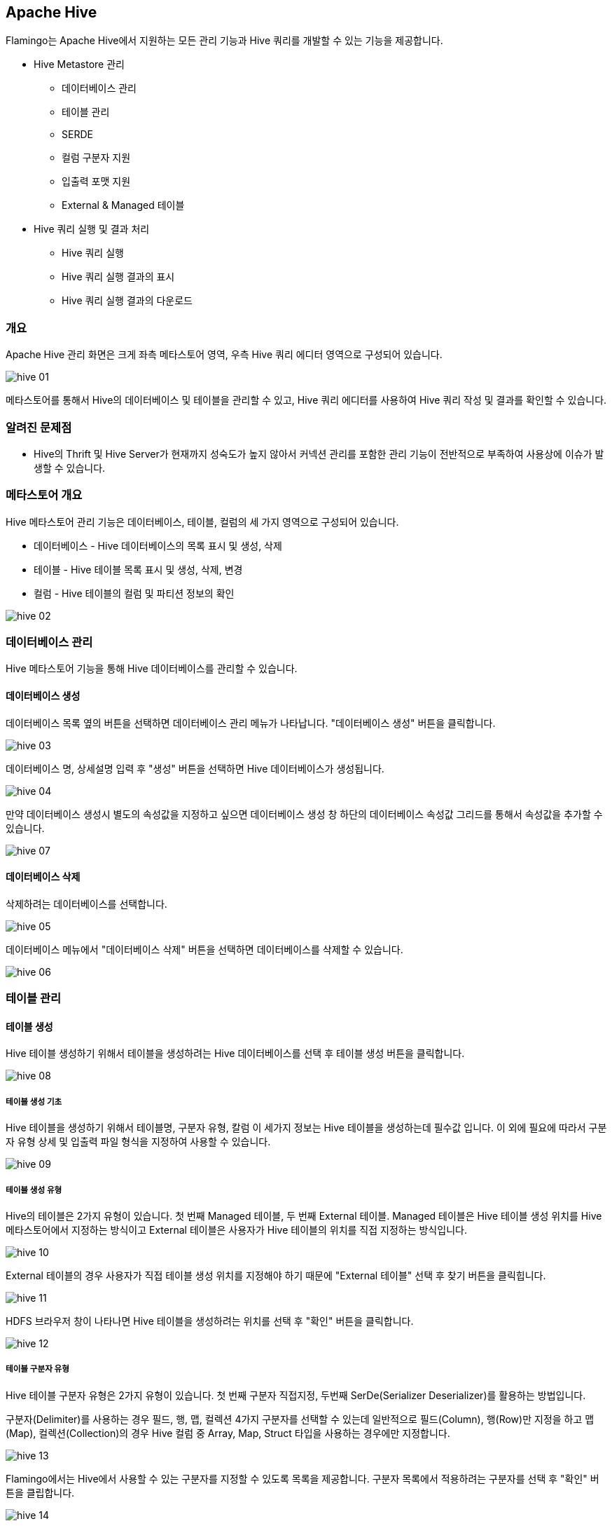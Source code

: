 [[hive]]

== Apache Hive

Flamingo는 Apache Hive에서 지원하는 모든 관리 기능과 Hive 쿼리를 개발할 수 있는 기능을 제공합니다.

* Hive Metastore 관리
** 데이터베이스 관리
** 테이블 관리
** SERDE
** 컬럼 구분자 지원
** 입출력 포맷 지원
** External & Managed 테이블
* Hive 쿼리 실행 및 결과 처리
** Hive 쿼리 실행
** Hive 쿼리 실행 결과의 표시
** Hive 쿼리 실행 결과의 다운로드

=== 개요

Apache Hive 관리 화면은 크게 좌측 메타스토어 영역, 우측 Hive 쿼리 에디터 영역으로 구성되어 있습니다.

image::hive/hive-01.jpg[scaledwidth=100%,Hive 메인화면]

메타스토어를 통해서 Hive의 데이터베이스 및 테이블을 관리할 수 있고, Hive 쿼리 에디터를 사용하여 Hive 쿼리 작성 및 결과를 확인할 수 있습니다.

=== 알려진 문제점

* Hive의 Thrift 및 Hive Server가 현재까지 성숙도가 높지 않아서 커넥션 관리를 포함한 관리 기능이 전반적으로 부족하여 사용상에 이슈가 발생할 수 있습니다.

=== 메타스토어 개요

Hive 메타스토어 관리 기능은 데이터베이스, 테이블, 컬럼의 세 가지 영역으로 구성되어 있습니다.

* 데이터베이스 - Hive 데이터베이스의 목록 표시 및 생성, 삭제
* 테이블 - Hive 테이블 목록 표시 및 생성, 삭제, 변경
* 컬럼 - Hive 테이블의 컬럼 및 파티션 정보의 확인

image::hive/hive-02.jpg[scaledwidth=50%,Hive 메타스토어]

=== 데이터베이스 관리

Hive 메타스토어 기능을 통해 Hive 데이터베이스를 관리할 수 있습니다.

==== 데이터베이스 생성

데이터베이스 목록 옆의 버튼을 선택하면 데이터베이스 관리 메뉴가 나타납니다. "데이터베이스 생성" 버튼을 클릭합니다.

image::hive/hive-03.jpg[scaledwidth=50%,Hive Database 생성]

데이터베이스 명, 상세설명 입력 후 "생성" 버튼을 선택하면 Hive 데이터베이스가 생성됩니다.

image::hive/hive-04.jpg[scaledwidth=50%,Hive Database 생성]

만약 데이터베이스 생성시 별도의 속성값을 지정하고 싶으면 데이터베이스 생성 창 하단의 데이터베이스 속성값 그리드를 통해서 속성값을 추가할 수 있습니다.

image::hive/hive-07.jpg[scaledwidth=50%,Hive Database 생성]

==== 데이터베이스 삭제

삭제하려는 데이터베이스를 선택합니다.

image::hive/hive-05.jpg[scaledwidth=50%,Hive 데이터베이스 삭제]

데이터베이스 메뉴에서 "데이터베이스 삭제" 버튼을 선택하면 데이터베이스를 삭제할 수 있습니다.

image::hive/hive-06.jpg[scaledwidth=50%,Hive 데이터베이스 삭제]

=== 테이블 관리

==== 테이블 생성

Hive 테이블 생성하기 위해서 테이블을 생성하려는 Hive 데이터베이스를 선택 후 테이블 생성 버튼을 클릭합니다.

image::hive/hive-08.jpg[scaledwidth=50%,Hive 테이블 생성]

===== 테이블 생성 기초

Hive 테이블을 생성하기 위해서 테이블명, 구분자 유형, 칼럼 이 세가지 정보는 Hive 테이블을 생성하는데 필수값 입니다. 이 외에 필요에 따라서 구분자 유형 상세 및 입출력 파일 형식을 지정하여 사용할 수 있습니다.

image::hive/hive-09.jpg[scaledwidth=70%,Hive 테이블 생성]

===== 테이블 생성 유형

Hive의 테이블은 2가지 유형이 있습니다. 첫 번째 Managed 테이블, 두 번째 External 테이블.
Managed 테이블은 Hive 테이블 생성 위치를 Hive 메타스토어에서 지정하는 방식이고 External 테이블은 사용자가 Hive 테이블의 위치를 직접 지정하는 방식입니다.

image::hive/hive-10.jpg[scaledwidth=50%,Hive 테이블 생성]

External 테이블의 경우 사용자가 직접 테이블 생성 위치를 지정해야 하기 때문에 "External 테이블" 선택 후 찾기 버튼을 클릭힙니다.

image::hive/hive-11.jpg[scaledwidth=50%,Hive 테이블 생성]

HDFS 브라우저 창이 나타나면 Hive 테이블을 생성하려는 위치를 선택 후 "확인" 버튼을 클릭합니다.

image::hive/hive-12.jpg[scaledwidth=50%,Hive 테이블 생성]

===== 테이블 구분자 유형

Hive 테이블 구분자 유형은 2가지 유형이 있습니다. 첫 번째 구분자 직접지정, 두번째 SerDe(Serializer Deserializer)를 활용하는 방법입니다.

구분자(Delimiter)를 사용하는 경우 필드, 행, 맵, 컬렉션 4가지 구분자를 선택할 수 있는데 일반적으로 필드(Column), 행(Row)만 지정을 하고 맵(Map), 컬렉션(Collection)의 경우 Hive 컬럼 중 Array, Map, Struct 타입을 사용하는 경우에만 지정합니다.

image::hive/hive-13.jpg[scaledwidth=50%,Hive 테이블 생성]

Flamingo에서는 Hive에서 사용할 수 있는 구분자를 지정할 수 있도록 목록을 제공합니다. 구분자 목록에서 적용하려는 구분자를 선택 후 "확인" 버튼을 클립합니다.

image::hive/hive-14.jpg[scaledwidth=50%,Hive 테이블 생성]

SerDe(Serializer Deserializer)를 사용하는 경우에는 사용자가 작성한 SerDe JAR 파일이 Hive에 배포되어 있어야합니다. 작성한 SerDe의 클래스명을 입력하십시오.

[NOTE]
JAR 파일 지정할 수 있는 기능은 다음 Flamingo 버전에서 지원할 예정입니다.

image::hive/hive-15.jpg[scaledwidth=50%,Hive 테이블 생성]

===== 입/출력 파일 형식

Hive 입/출력 파일 형식을 지정할 수 있습니다. SerDe와 마찬가지로 작성한 JAR 파일이 Hive에 배포되어 있어야 하며, Class명을 입력합니다.

입/출력 파일 형식을 지정하지 않으면 Hive에서 기본적으로 제공하는 `org.apache.hadoop.mapred.TextInputFormat` 와 `org.apache.hadoop.hive.ql.io.HiveIgnoreKeyTextOutputFormat` 클래스을 사용하게 됩니다.

image::hive/hive-16.jpg[scaledwidth=50%,Hive 테이블 생성]

===== 테이블 컬럼 추가/삭제

테이블 컬럼은 하단의 "컬럼"탭에서 "추가" 버튼 클릭 후 "컬럼명", "자료형", "설명"을 입력합니다.

image::hive/hive-17.jpg[scaledwidth=50%,Hive 테이블 생성]

Hive 컬럼 중 Array, Map, Struct 타입을 선택한 경우 자료형 좌측에 아이콘이 표시됩니다. 해당 아이콘을 선택하면 각 칼럼의 속성을 입력할 수 있는 팝업이 표시됩니다.

image::hive/hive-18.jpg[scaledwidth=50%,Hive 테이블 생성]

Array 자료형은 Hive 컬럼 자료형 중 Numeric, Date/Time, String, Misc 타입 중 한가지가 배열 형태로 구성되어 있는 자료형 입니다.

image::hive/hive-19.jpg[scaledwidth=30%,Hive 테이블 생성]

Map 자료형은 Hive 컬럼 자료형 중 Numeric, Date/Time, String, Misc 타입이 Key/Value 형태로 구성되어 있는 자료형 입니다.

image::hive/hive-20.jpg[scaledwidth=30%,Hive 테이블 생성]

Struct 자료형은 Hive 컬럼 자료형 중 Numeric, Date/Time, String, Misc 타입이 구조체 형태로 구성되어 있는 자료형 입니다.

image::hive/hive-21.jpg[scaledwidth=30%,Hive 테이블 생성]

Hive 자료형에 대한 자세한 사항은 https://cwiki.apache.org/confluence/display/Hive/LanguageManual+Types[LanguageManual Types]를 참고하시면 됩니다.

===== 파티션 추가/삭제

파티션을 추가/삭제하는 방법은 테이블 컬럼 추가/삭제하는 방법과 동일합니다.
파티션키로 사용하려는 칼럼을 추가 후 "컬럼명", "자료형", "설명"을 입력합니다.

image::hive/hive-22.jpg[scaledwidth=50%,Hive 테이블 생성]

===== 테이블 속성

데이터베이스 속성과 마찬가지로 테이블 속성을 지정할 수 있습니다.
"속성"탭에서 원하는 테이블 속성을 추가/삭제 할 수 있습니다.

image::hive/hive-23.jpg[scaledwidth=50%,Hive 테이블 생성]

==== 테이블 삭제

삭제하려는 테이블을 선택 후 "삭제" 버튼을 클릭합니다.

image::hive/hive-24.jpg[scaledwidth=50%,Hive 테이블 생성]

==== 테이블 변경

변경하려는 테이블을 선택 후 "변경" 버튼을 클릭합니다.
테이블 변경은 테이블 생성 방법과 동일합니다. 변경할 테이블 내용을 입력 후 변경하면 해당 내용이 반영됩니다.

image::hive/hive-25.jpg[scaledwidth=50%,Hive 테이블 생성]

=== Hive 쿼리 실행

Hive 쿼리 편집기는 두 부분으로 나뉘어져 있습니다. 첫 번째 쿼리 편집기, 두 번째 로그/데이터 확인
쿼리 편집기는 Hive 쿼리를 직접 작성하는 영역입니다.. 로그/데이터 확인은 Hive 쿼리에 대한 로그 및 결과를 확인할수 있는 영역입니다.
Hive 쿼리 실행하는 방법은 쿼리 편집기에 Hive 쿼리를 작성 후 "쿼리 실행" 버튼을 클릭합니다.

image::hive/hive-26.jpg[scaledwidth=100%,Hive Query 실행]

쿼리 실행이 완료되면 자동으로 하단 "데이터" 탭으로 이동합니다.

한 페이지 당 100개의 행만 확인 가능합니다. 만약 쿼리의 결과가 100개의 행을 초과 한다면 "다음" 버튼을 클릭하여 추가적인 데이터를 확인할 수 있습니다.

image::hive/hive-27.jpg[scaledwidth=100%,Hive Query 실행]
